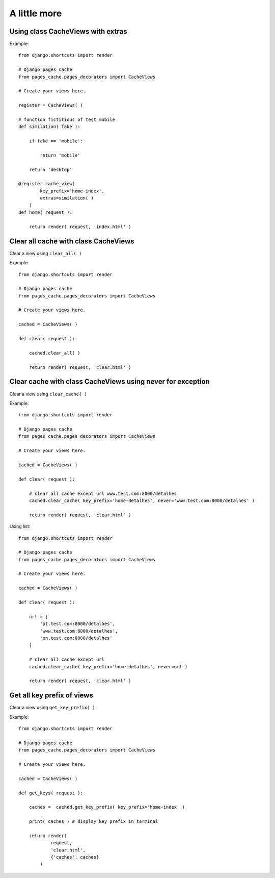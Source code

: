 **************
A little more
**************

Using class CacheViews with extras
===================================       

.. highlight:: python

Example::

    from django.shortcuts import render

    # Django pages cache
    from pages_cache.pages_decorators import CacheViews

    # Create your views here.

    register = CacheViews( )

    # function fictitious of test mobile
    def similation( fake ):

        if fake == 'mobile':

            return 'mobile' 

        return 'desktop'       

    @register.cache_view(
            key_prefix='home-index',
            extras=similation( )
        )
    def home( request ):

        return render( request, 'index.html' )


Clear all cache with class CacheViews
===================================== 

Clear a view using ``clear_all( )``    

.. highlight:: python

Example::

    from django.shortcuts import render

    # Django pages cache
    from pages_cache.pages_decorators import CacheViews

    # Create your views here.

    cached = CacheViews( )

    def clear( request ):

        cached.clear_all( ) 

        return render( request, 'clear.html' )


Clear cache with class CacheViews using never for exception
============================================================ 

Clear a view using ``clear_cache( )``    

.. highlight:: python

Example::

    from django.shortcuts import render

    # Django pages cache
    from pages_cache.pages_decorators import CacheViews

    # Create your views here.

    cached = CacheViews( )

    def clear( request ):

        # clear all cache except url www.test.com:8000/detalhes
        cached.clear_cache( key_prefix='home-detalhes', never='www.test.com:8000/detalhes' )

        return render( request, 'clear.html' )       

Using list::

    from django.shortcuts import render

    # Django pages cache
    from pages_cache.pages_decorators import CacheViews

    # Create your views here.

    cached = CacheViews( )

    def clear( request ):

        url = [
            'pt.test.com:8000/detalhes', 
            'www.test.com:8000/detalhes', 
            'en.test.com:8000/detalhes'
        ]

        # clear all cache except url
        cached.clear_cache( key_prefix='home-detalhes', never=url )

        return render( request, 'clear.html' )          


Get all key prefix of views
============================

Clear a view using ``get_key_prefix( )``    

.. highlight:: python

Example::

    from django.shortcuts import render

    # Django pages cache
    from pages_cache.pages_decorators import CacheViews

    # Create your views here.

    cached = CacheViews( )

    def get_keys( request ):

        caches =  cached.get_key_prefix( key_prefix='home-index' )

        print( caches ) # display key prefix in terminal

        return render( 
                request, 
                'clear.html', 
                {'caches': caches} 
            )        